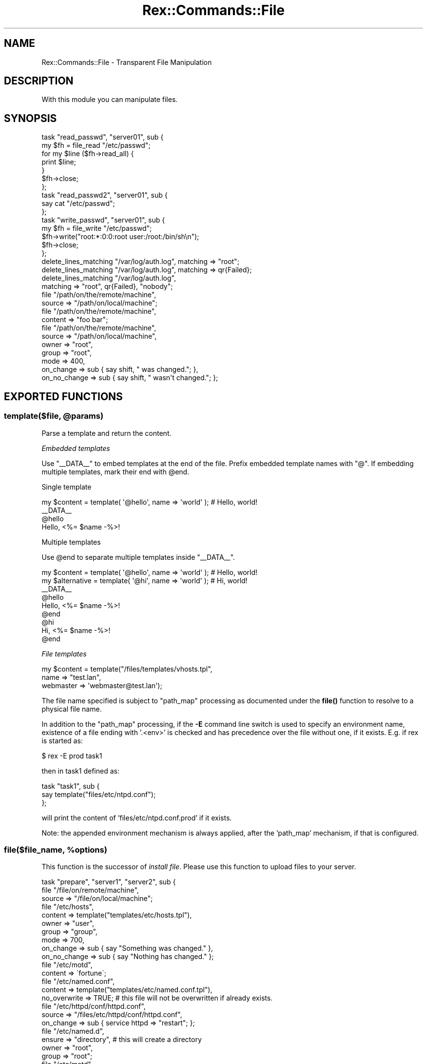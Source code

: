 .\" Automatically generated by Pod::Man 4.14 (Pod::Simple 3.40)
.\"
.\" Standard preamble:
.\" ========================================================================
.de Sp \" Vertical space (when we can't use .PP)
.if t .sp .5v
.if n .sp
..
.de Vb \" Begin verbatim text
.ft CW
.nf
.ne \\$1
..
.de Ve \" End verbatim text
.ft R
.fi
..
.\" Set up some character translations and predefined strings.  \*(-- will
.\" give an unbreakable dash, \*(PI will give pi, \*(L" will give a left
.\" double quote, and \*(R" will give a right double quote.  \*(C+ will
.\" give a nicer C++.  Capital omega is used to do unbreakable dashes and
.\" therefore won't be available.  \*(C` and \*(C' expand to `' in nroff,
.\" nothing in troff, for use with C<>.
.tr \(*W-
.ds C+ C\v'-.1v'\h'-1p'\s-2+\h'-1p'+\s0\v'.1v'\h'-1p'
.ie n \{\
.    ds -- \(*W-
.    ds PI pi
.    if (\n(.H=4u)&(1m=24u) .ds -- \(*W\h'-12u'\(*W\h'-12u'-\" diablo 10 pitch
.    if (\n(.H=4u)&(1m=20u) .ds -- \(*W\h'-12u'\(*W\h'-8u'-\"  diablo 12 pitch
.    ds L" ""
.    ds R" ""
.    ds C` ""
.    ds C' ""
'br\}
.el\{\
.    ds -- \|\(em\|
.    ds PI \(*p
.    ds L" ``
.    ds R" ''
.    ds C`
.    ds C'
'br\}
.\"
.\" Escape single quotes in literal strings from groff's Unicode transform.
.ie \n(.g .ds Aq \(aq
.el       .ds Aq '
.\"
.\" If the F register is >0, we'll generate index entries on stderr for
.\" titles (.TH), headers (.SH), subsections (.SS), items (.Ip), and index
.\" entries marked with X<> in POD.  Of course, you'll have to process the
.\" output yourself in some meaningful fashion.
.\"
.\" Avoid warning from groff about undefined register 'F'.
.de IX
..
.nr rF 0
.if \n(.g .if rF .nr rF 1
.if (\n(rF:(\n(.g==0)) \{\
.    if \nF \{\
.        de IX
.        tm Index:\\$1\t\\n%\t"\\$2"
..
.        if !\nF==2 \{\
.            nr % 0
.            nr F 2
.        \}
.    \}
.\}
.rr rF
.\" ========================================================================
.\"
.IX Title "Rex::Commands::File 3"
.TH Rex::Commands::File 3 "2020-10-05" "perl v5.32.0" "User Contributed Perl Documentation"
.\" For nroff, turn off justification.  Always turn off hyphenation; it makes
.\" way too many mistakes in technical documents.
.if n .ad l
.nh
.SH "NAME"
Rex::Commands::File \- Transparent File Manipulation
.SH "DESCRIPTION"
.IX Header "DESCRIPTION"
With this module you can manipulate files.
.SH "SYNOPSIS"
.IX Header "SYNOPSIS"
.Vb 7
\& task "read_passwd", "server01", sub {
\&   my $fh = file_read "/etc/passwd";
\&   for my $line ($fh\->read_all) {
\&     print $line;
\&   }
\&   $fh\->close;
\& };
\& 
\& task "read_passwd2", "server01", sub {
\&   say cat "/etc/passwd";
\& };
\&
\&
\& task "write_passwd", "server01", sub {
\&   my $fh = file_write "/etc/passwd";
\&   $fh\->write("root:*:0:0:root user:/root:/bin/sh\en");
\&   $fh\->close;
\& };
\& 
\& delete_lines_matching "/var/log/auth.log", matching => "root";
\& delete_lines_matching "/var/log/auth.log", matching => qr{Failed};
\& delete_lines_matching "/var/log/auth.log",
\&                matching => "root", qr{Failed}, "nobody";
\& 
\& file "/path/on/the/remote/machine",
\&   source => "/path/on/local/machine";
\& 
\& file "/path/on/the/remote/machine",
\&   content => "foo bar";
\& 
\& file "/path/on/the/remote/machine",
\&   source => "/path/on/local/machine",
\&   owner  => "root",
\&   group  => "root",
\&   mode  => 400,
\&   on_change => sub { say shift, " was changed."; },
\&   on_no_change => sub { say shift, " wasn\*(Aqt changed."; };
.Ve
.SH "EXPORTED FUNCTIONS"
.IX Header "EXPORTED FUNCTIONS"
.ie n .SS "template($file, @params)"
.el .SS "template($file, \f(CW@params\fP)"
.IX Subsection "template($file, @params)"
Parse a template and return the content.
.PP
\fIEmbedded templates\fR
.IX Subsection "Embedded templates"
.PP
Use \f(CW\*(C`_\|_DATA_\|_\*(C'\fR to embed templates at the end of the file. Prefix embedded template names with \f(CW\*(C`@\*(C'\fR. If embedding multiple templates, mark their end with \f(CW@end\fR.
.PP
Single template
.IX Subsection "Single template"
.PP
.Vb 4
\& my $content = template( \*(Aq@hello\*(Aq, name => \*(Aqworld\*(Aq ); # Hello, world!
\& _\|_DATA_\|_
\& @hello
\& Hello, <%= $name \-%>!
.Ve
.PP
Multiple templates
.IX Subsection "Multiple templates"
.PP
Use \f(CW@end\fR to separate multiple templates inside \f(CW\*(C`_\|_DATA_\|_\*(C'\fR.
.PP
.Vb 2
\& my $content     = template( \*(Aq@hello\*(Aq, name => \*(Aqworld\*(Aq ); # Hello, world!
\& my $alternative = template( \*(Aq@hi\*(Aq,    name => \*(Aqworld\*(Aq ); # Hi, world!
\&
\& _\|_DATA_\|_
\& @hello
\& Hello, <%= $name \-%>!
\& @end
\&
\& @hi
\& Hi, <%= $name \-%>!
\& @end
.Ve
.PP
\fIFile templates\fR
.IX Subsection "File templates"
.PP
.Vb 3
\& my $content = template("/files/templates/vhosts.tpl",
\&               name      => "test.lan",
\&               webmaster => \*(Aqwebmaster@test.lan\*(Aq);
.Ve
.PP
The file name specified is subject to \*(L"path_map\*(R" processing as documented
under the \fBfile()\fR function to resolve to a physical file name.
.PP
In addition to the \*(L"path_map\*(R" processing, if the \fB\-E\fR command line switch
is used to specify an environment name, existence of a file ending with
\&'.<env>' is checked and has precedence over the file without one, if it
exists. E.g. if rex is started as:
.PP
.Vb 1
\& $ rex \-E prod task1
.Ve
.PP
then in task1 defined as:
.PP
.Vb 3
\& task "task1", sub {
\&    say template("files/etc/ntpd.conf");
\& };
.Ve
.PP
will print the content of 'files/etc/ntpd.conf.prod' if it exists.
.PP
Note: the appended environment mechanism is always applied, after
the 'path_map' mechanism, if that is configured.
.ie n .SS "file($file_name, %options)"
.el .SS "file($file_name, \f(CW%options\fP)"
.IX Subsection "file($file_name, %options)"
This function is the successor of \fIinstall file\fR. Please use this function to upload files to your server.
.PP
.Vb 3
\& task "prepare", "server1", "server2", sub {
\&   file "/file/on/remote/machine",
\&     source => "/file/on/local/machine";
\& 
\&   file "/etc/hosts",
\&     content => template("templates/etc/hosts.tpl"),
\&     owner  => "user",
\&     group  => "group",
\&     mode   => 700,
\&     on_change => sub { say "Something was changed." },
\&     on_no_change => sub { say "Nothing has changed." };
\& 
\&   file "/etc/motd",
\&     content => \`fortune\`;
\& 
\&   file "/etc/named.conf",
\&     content    => template("templates/etc/named.conf.tpl"),
\&     no_overwrite => TRUE;  # this file will not be overwritten if already exists.
\& 
\&   file "/etc/httpd/conf/httpd.conf",
\&     source => "/files/etc/httpd/conf/httpd.conf",
\&     on_change => sub { service httpd => "restart"; };
\& 
\&   file "/etc/named.d",
\&     ensure => "directory",  # this will create a directory
\&     owner  => "root",
\&     group  => "root";
\& 
\&   file "/etc/motd",
\&     ensure => "absent";   # this will remove the file or directory
\& 
\& };
.Ve
.PP
The first parameter is either a string or an array reference. In the latter case the
function is called for all strings in the array. Therefore, the following constructs 
are equivalent:
.PP
.Vb 2
\&  file \*(Aq/tmp/test1\*(Aq, ensure => \*(Aqdirectory\*(Aq;
\&  file \*(Aq/tmp/test2\*(Aq, ensure => \*(Aqdirectory\*(Aq;
\&
\&  file [ qw( /tmp/test1 /tmp/test2 ) ], ensure => \*(Aqdirectory\*(Aq; # use array ref
\&
\&  file [ glob(\*(Aq/tmp/test{1,2}\*(Aq) ], ensure => \*(Aqdirectory\*(Aq; # explicit glob call for array contents
.Ve
.PP
Use the glob carefully as \fBit can leak local filesystem information\fR (e.g. when using wildcards).
.PP
The \fIsource\fR is subject to a path resolution algorithm. This algorithm
can be configured using the \fIset\fR function to set the value of the
\&\fIpath_map\fR variable to a hash containing path prefixes as its keys.
The associated values are arrays listing the prefix replacements in order
of (decreasing) priority.
.PP
.Vb 4
\&  set "path_map", {
\&    "files/" => [ "files/{environment}/{hostname}/_root_/",
\&                  "files/{environment}/_root_/" ]
\&  };
.Ve
.PP
With this configuration, the file \*(L"files/etc/ntpd.conf\*(R" will be probed for
in the following locations:
.PP
.Vb 3
\& \- files/{environment}/{hostname}/_root_/etc/ntpd.conf
\& \- files/{environment}/_root_/etc/ntpd.conf
\& \- files/etc/ntpd.conf
.Ve
.PP
Furthermore, if a path prefix matches multiple prefix entries in 'path_map',
e.g. \*(L"files/etc/ntpd.conf\*(R" matching both \*(L"files/\*(R" and \*(L"files/etc/\*(R", the
longer matching prefix(es) have precedence over shorter ones. Note that
keys without a trailing slash (i.e. \*(L"files/etc\*(R") will be treated as having
a trailing slash when matching the prefix (\*(L"files/etc/\*(R").
.PP
If no file is found using the above procedure and \fIsource\fR is relative,
it will search from the location of your \fIRexfile\fR or the \fI.pm\fR file if
you use Perl packages.
.PP
All the possible variables ('{environment}', '{hostname}', ...) are documented
in the \s-1CMDB YAML\s0 documentation.
.PP
\fIHooks\fR
.IX Subsection "Hooks"
.PP
This function supports the following hooks:
.IP "before" 4
.IX Item "before"
This gets executed before anything is done. All original parameters are passed to it, including the applied defaults (\f(CW\*(C`ensure =\*(C'\fR 'present', resolved path for \f(CW\*(C`source\*(C'\fR).
.Sp
The return value of this hook overwrites the original parameters of the function call.
.IP "before_change" 4
.IX Item "before_change"
This gets executed right before the new file is written. All original parameters are passed to it, including the applied defaults (\f(CW\*(C`ensure =\*(C'\fR 'present', resolved path for \f(CW\*(C`source\*(C'\fR).
.Sp
Only called when the \f(CW\*(C`content\*(C'\fR parameter is used. For the \f(CW\*(C`source\*(C'\fR parameter, the upload hooks are used.
.IP "after_change" 4
.IX Item "after_change"
This gets executed right after the file is written. All original parameters, including the applied defaults (\f(CW\*(C`ensure =\*(C'\fR 'present', resolved path for \f(CW\*(C`source\*(C'\fR), and any returned results are passed to it.
.Sp
Only called when the \f(CW\*(C`content\*(C'\fR parameter is used. For the \f(CW\*(C`source\*(C'\fR parameter, the upload hooks are used.
.IP "after" 4
.IX Item "after"
This gets executed right before the \f(CW\*(C`file()\*(C'\fR function returns. All original parameters, including the applied defaults (\f(CW\*(C`ensure =\*(C'\fR 'present', resolved path for \f(CW\*(C`source\*(C'\fR), and any returned results are passed to it.
.SS "file_write($file_name)"
.IX Subsection "file_write($file_name)"
This function opens a file for writing (it will truncate the file if it already exists). It returns a Rex::FS::File object on success.
.PP
On failure it will die.
.PP
.Vb 4
\& my $fh;
\& eval {
\&   $fh = file_write("/etc/groups");
\& };
\& 
\& # catch an error
\& if($@) {
\&   print "An error occurred. $@.\en";
\& }
\& 
\& # work with the filehandle
\& $fh\->write("...");
\& $fh\->close;
.Ve
.SS "file_append($file_name)"
.IX Subsection "file_append($file_name)"
.SS "file_read($file_name)"
.IX Subsection "file_read($file_name)"
This function opens a file for reading. It returns a Rex::FS::File object on success.
.PP
On failure it will die.
.PP
.Vb 4
\& my $fh;
\& eval {
\&   $fh = read("/etc/groups");
\& };
\& 
\& # catch an error
\& if($@) {
\&   print "An error occurred. $@.\en";
\& }
\& 
\& # work with the filehandle
\& my $content = $fh\->read_all;
\& $fh\->close;
.Ve
.SS "cat($file_name)"
.IX Subsection "cat($file_name)"
This function returns the complete content of \f(CW$file_name\fR as a string.
.PP
.Vb 1
\& print cat "/etc/passwd";
.Ve
.ie n .SS "delete_lines_matching($file, $regexp)"
.el .SS "delete_lines_matching($file, \f(CW$regexp\fP)"
.IX Subsection "delete_lines_matching($file, $regexp)"
Delete lines that match \f(CW$regexp\fR in \f(CW$file\fR.
.PP
.Vb 3
\& task "clean\-logs", sub {
\&    delete_lines_matching "/var/log/auth.log" => "root";
\& };
.Ve
.ie n .SS "delete_lines_according_to($search, $file, @options)"
.el .SS "delete_lines_according_to($search, \f(CW$file\fP, \f(CW@options\fP)"
.IX Subsection "delete_lines_according_to($search, $file, @options)"
This is the successor of the \fBdelete_lines_matching()\fR function. This function also allows the usage of on_change and on_no_change hooks.
.PP
It will search for \f(CW$search\fR in \f(CW$file\fR and remove the found lines. If on_change hook is present it will execute this if the file was changed.
.PP
.Vb 6
\& task "cleanup", "server1", sub {
\&   delete_lines_according_to qr{^foo:}, "/etc/passwd",
\&    on_change => sub {
\&      say "removed user foo.";
\&    };
\& };
.Ve
.ie n .SS "append_if_no_such_line($file, $new_line, @regexp)"
.el .SS "append_if_no_such_line($file, \f(CW$new_line\fP, \f(CW@regexp\fP)"
.IX Subsection "append_if_no_such_line($file, $new_line, @regexp)"
Append \f(CW$new_line\fR to \f(CW$file\fR if none in \f(CW@regexp\fR is found. If no regexp is
supplied, the line is appended unless there is already an identical line
in \f(CW$file\fR.
.PP
.Vb 3
\& task "add\-group", sub {
\&   append_if_no_such_line "/etc/groups", "mygroup:*:100:myuser1,myuser2", on_change => sub { service sshd => "restart"; };
\& };
.Ve
.PP
Since 0.42 you can use named parameters as well
.PP
.Vb 7
\& task "add\-group", sub {
\&   append_if_no_such_line "/etc/groups",
\&     line  => "mygroup:*:100:myuser1,myuser2",
\&     regexp => qr{^mygroup},
\&     on_change => sub {
\&                say "file was changed, do something.";
\&              };
\& 
\&   append_if_no_such_line "/etc/groups",
\&     line  => "mygroup:*:100:myuser1,myuser2",
\&     regexp => [qr{^mygroup:}, qr{^ourgroup:}]; # this is an OR
\& };
.Ve
.ie n .SS "append_or_amend_line($file, $line, @regexp)"
.el .SS "append_or_amend_line($file, \f(CW$line\fP, \f(CW@regexp\fP)"
.IX Subsection "append_or_amend_line($file, $line, @regexp)"
Similar to append_if_no_such_line, but if the line in the regexp is
found, it will be updated. Otherwise, it will be appended.
.PP
.Vb 11
\& task "update\-group", sub {
\&   append_or_amend_line "/etc/groups",
\&     line  => "mygroup:*:100:myuser3,myuser4",
\&     regexp => qr{^mygroup},
\&     on_change => sub {
\&       say "file was changed, do something.";
\&     },
\&     on_no_change => sub {
\&       say "file was not changed, do something.";
\&     };
\& };
.Ve
.ie n .SS "extract($file [, %options])"
.el .SS "extract($file [, \f(CW%options\fP])"
.IX Subsection "extract($file [, %options])"
This function extracts a file. The target directory optionally specified with the `to` option will be created automatically.
.PP
Supported formats are .box, .tar, .tar.gz, .tgz, .tar.Z, .tar.bz2, .tbz2, .zip, .gz, .bz2, .war, .jar.
.PP
.Vb 5
\& task prepare => sub {
\&   extract "/tmp/myfile.tar.gz",
\&    owner => "root",
\&    group => "root",
\&    to   => "/etc";
\& 
\&   extract "/tmp/foo.tgz",
\&    type => "tgz",
\&    mode => "g+rwX";
\& };
.Ve
.PP
Can use the type=> option if the file suffix has been changed. (types are tar, tgz, tbz, zip, gz, bz2)
.ie n .SS "sed($search, $replace, $file)"
.el .SS "sed($search, \f(CW$replace\fP, \f(CW$file\fP)"
.IX Subsection "sed($search, $replace, $file)"
Search some string in a file and replace it.
.PP
.Vb 3
\& task sar => sub {
\&   # this will work line by line
\&   sed qr{search}, "replace", "/var/log/auth.log";
\& 
\&   # to use it in a multiline way
\&   sed qr{search}, "replace", "/var/log/auth.log",
\&    multiline => TRUE;
\& };
.Ve
.PP
Like similar file management commands, it also supports \f(CW\*(C`on_change\*(C'\fR and \f(CW\*(C`on_no_change\*(C'\fR hooks.
